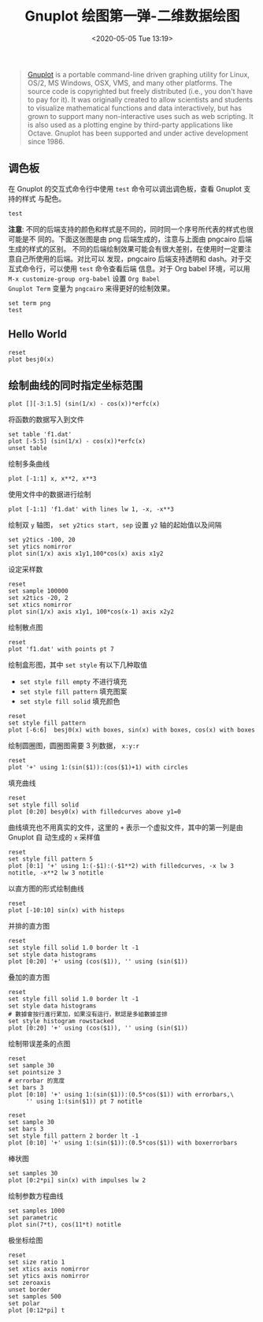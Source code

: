 #+TITLE: Gnuplot 绘图第一弹-二维数据绘图
#+DATE: <2020-05-05 Tue 13:19>
#+TAGS: Gnuplot, Plot
#+LAYOUT: post
#+CATEGORIES: Gnuplot

#+PROPERTY: header-args:gnuplot :exports both

#+begin_quote
[[https://http://gnuplot.info/][Gnuplot]] is a portable command-line driven graphing utility for Linux, OS/2, MS
Windows, OSX, VMS, and many other platforms. The source code is copyrighted but
freely distributed (i.e., you don't have to pay for it). It was originally
created to allow scientists and students to visualize mathematical functions and
data interactively, but has grown to support many non-interactive uses such as
web scripting. It is also used as a plotting engine by third-party applications
like Octave. Gnuplot has been supported and under active development since 1986.
#+end_quote

#+HTML: <!-- more -->

** 调色板
在 Gnuplot 的交互式命令行中使用 =test= 命令可以调出调色板，查看 Gnuplot 支持的样式
与配色。 
#+begin_src gnuplot :file ./Gnuplot-绘图第一弹-二维数据绘图/test.png
  test
#+end_src 

#+RESULTS:
[[file:./Gnuplot-绘图第一弹-二维数据绘图/test.png]]

*注意*: 不同的后端支持的颜色和样式是不同的，同时同一个序号所代表的样式也很可能是不
同的。下面这张图是由 png 后端生成的，注意与上面由 pngcairo 后端生成的样式的区别。
不同的后端绘制效果可能会有很大差别，在使用时一定要注意自己所使用的后端。对比可以
发现，pngcairo 后端支持透明和 dash。对于交互式命令行，可以使用 =test= 命令查看后端
信息。对于 Org babel 环境，可以用 =M-x customize-group org-babel= 设置 =Org Babel
Gnuplot Term= 变量为 =pngcairo= 来得更好的绘制效果。

#+begin_src gnuplot :file ./Gnuplot-绘图第一弹-二维数据绘图/test-pngcairo.png
  set term png
  test
#+end_src 

#+RESULTS:
[[file:./Gnuplot-绘图第一弹-二维数据绘图/test-pngcairo.png]]

** Hello World
#+begin_src gnuplot :file Gnuplot-绘图第一弹-二维数据绘图/c1-simple.png
  reset
  plot besj0(x)
#+end_src

#+RESULTS:
[[file:Gnuplot-绘图第一弹-二维数据绘图/c1-simple.png]]

** 绘制曲线的同时指定坐标范围
#+begin_src gnuplot :file Gnuplot-绘图第一弹-二维数据绘图/c1-xrange.png
  plot [][-3:1.5] (sin(1/x) - cos(x))*erfc(x)
#+end_src

#+RESULTS:
[[file:Gnuplot-绘图第一弹-二维数据绘图/c1-xrange.png]]

将函数的数据写入到文件
#+begin_src gnuplot
  set table 'f1.dat'
  plot [-5:5] (sin(1/x) - cos(x))*erfc(x)
  unset table
#+end_src

#+RESULTS:

绘制多条曲线
#+begin_src gnuplot :file Gnuplot-绘图第一弹-二维数据绘图/c1-multipe-lines.png
  plot [-1:1] x, x**2, x**3
#+end_src

#+RESULTS:
[[file:Gnuplot-绘图第一弹-二维数据绘图/c1-multipe-lines.png]]

使用文件中的数据进行绘制
#+begin_src gnuplot :file Gnuplot-绘图第一弹-二维数据绘图/c1-use-file-data.png
  plot [-1:1] 'f1.dat' with lines lw 1, -x, -x**3
#+end_src

#+RESULTS:
[[file:Gnuplot-绘图第一弹-二维数据绘图/c1-use-file-data.png]]

绘制双 =y= 轴图， =set y2tics start, sep= 设置 =y2= 轴的起始值以及间隔
#+begin_src gnuplot :file Gnuplot-绘图第一弹-二维数据绘图/c1-double-y.png
  set y2tics -100, 20
  set ytics nomirror
  plot sin(1/x) axis x1y1,100*cos(x) axis x1y2
#+end_src

#+RESULTS:
[[file:Gnuplot-绘图第一弹-二维数据绘图/c1-double-y.png]]

设定采样数
#+begin_src gnuplot :file Gnuplot-绘图第一弹-二维数据绘图/c1-set-sample.png
  reset
  set sample 100000
  set x2tics -20, 2
  set xtics nomirror
  plot sin(1/x) axis x1y1, 100*cos(x-1) axis x2y2
#+end_src

#+RESULTS:
[[file:Gnuplot-绘图第一弹-二维数据绘图/c1-set-sample.png]]

绘制散点图
#+begin_src gnuplot :file Gnuplot-绘图第一弹-二维数据绘图/c1-scatter.png
  reset
  plot 'f1.dat' with points pt 7
#+end_src

#+RESULTS:
[[file:Gnuplot-绘图第一弹-二维数据绘图/c1-scatter.png]]

绘制盒形图，其中 =set style= 有以下几种取值
- =set style fill empty= 不进行填充
- =set style fill pattern= 填充图案
- =set style fill solid= 填充颜色

#+begin_src gnuplot :file Gnuplot-绘图第一弹-二维数据绘图/c1-boxes.png
  reset
  set style fill pattern
  plot [-6:6]  besj0(x) with boxes, sin(x) with boxes, cos(x) with boxes
#+end_src

#+RESULTS:
[[file:Gnuplot-绘图第一弹-二维数据绘图/c1-boxes.png]]

绘制圆圈图，圆圈图需要 3 列数据， =x:y:r=
#+begin_src gnuplot :file Gnuplot-绘图第一弹-二维数据绘图/c1-plot-circles.png
  reset
  plot '+' using 1:(sin($1)):(cos($1)+1) with circles
#+end_src

#+RESULTS:
[[file:Gnuplot-绘图第一弹-二维数据绘图/c1-plot-circles.png]]

填充曲线
#+begin_src gnuplot :file Gnuplot-绘图第一弹-二维数据绘图/c1-fill-curves.png
  reset
  set style fill solid
  plot [0:20] besy0(x) with filledcurves above y1=0
#+end_src

#+RESULTS:
[[file:Gnuplot-绘图第一弹-二维数据绘图/c1-fill-curves.png]]

曲线填充也不用真实的文件，这里的 =+= 表示一个虚拟文件，其中的第一列是由 Gnuplot 自
动生成的 =x= 采样值
#+begin_src gnuplot :file Gnuplot-绘图第一弹-二维数据绘图/c1-fill-between-lines.png
  reset
  set style fill pattern 5
  plot [0:1] '+' using 1:(-$1):(-$1**2) with filledcurves, -x lw 3 notitle, -x**2 lw 3 notitle
#+end_src

#+RESULTS:
[[file:Gnuplot-绘图第一弹-二维数据绘图/c1-fill-between-lines.png]]

以直方图的形式绘制曲线
#+begin_src gnuplot :file Gnuplot-绘图第一弹-二维数据绘图/c1-histeps.png
  reset
  plot [-10:10] sin(x) with histeps
#+end_src

#+RESULTS:
[[file:Gnuplot-绘图第一弹-二维数据绘图/c1-histeps.png]]

并排的直方图
#+begin_src gnuplot :file Gnuplot-绘图第一弹-二维数据绘图/c1-histograms.png
  reset
  set style fill solid 1.0 border lt -1
  set style data histograms
  plot [0:20] '+' using (cos($1)), '' using (sin($1))
#+end_src

#+RESULTS:
[[file:Gnuplot-绘图第一弹-二维数据绘图/c1-histograms.png]]

叠加的直方图
#+begin_src gnuplot :file Gnuplot-绘图第一弹-二维数据绘图/c1-histograms-rowstacked.png
  reset
  set style fill solid 1.0 border lt -1
  set style data histograms
  # 數據會按行進行累加，如果沒有這行，默認是多組數據並排
  set style histogram rowstacked
  plot [0:20] '+' using (cos($1)), '' using (sin($1))
#+end_src

#+RESULTS:
[[file:Gnuplot-绘图第一弹-二维数据绘图/c1-histograms-rowstacked.png]]

绘制带误差条的点图
#+begin_src gnuplot :file Gnuplot-绘图第一弹-二维数据绘图/c1-error-bars.png
  reset
  set sample 30
  set pointsize 3
  # errorbar 的宽度
  set bars 3
  plot [0:10] '+' using 1:(sin($1)):(0.5*cos($1)) with errorbars,\
       '' using 1:(sin($1)) pt 7 notitle
#+end_src

#+RESULTS:
[[file:Gnuplot-绘图第一弹-二维数据绘图/c1-error-bars.png]]

#+begin_src gnuplot :file Gnuplot-绘图第一弹-二维数据绘图/c1-boxerrorbars.png
  reset
  set sample 30
  set bars 3
  set style fill pattern 2 border lt -1
  plot [0:10] '+' using 1:(sin($1)):(0.5*cos($1)) with boxerrorbars
#+end_src

#+RESULTS:
[[file:Gnuplot-绘图第一弹-二维数据绘图/c1-boxerrorbars.png]]

棒状图
#+begin_src gnuplot :file Gnuplot-绘图第一弹-二维数据绘图/c1-impulse.png
  set samples 30
  plot [0:2*pi] sin(x) with impulses lw 2
#+end_src

#+RESULTS:
[[file:Gnuplot-绘图第一弹-二维数据绘图/c1-impulse.png]]

绘制参数方程曲线
#+begin_src gnuplot :file Gnuplot-绘图第一弹-二维数据绘图/c1-parametric-curves.png
  set samples 1000
  set parametric
  plot sin(7*t), cos(11*t) notitle
#+end_src

#+RESULTS:
[[file:Gnuplot-绘图第一弹-二维数据绘图/c1-parametric-curves.png]]

极坐标绘图
#+begin_src gnuplot :file Gnuplot-绘图第一弹-二维数据绘图/c1-polar-axis.png
  reset
  set size ratio 1
  set xtics axis nomirror
  set ytics axis nomirror
  set zeroaxis
  unset border
  set samples 500
  set polar
  plot [0:12*pi] t
#+end_src

#+RESULTS:
[[file:Gnuplot-绘图第一弹-二维数据绘图/c1-polar-axis.png]]
